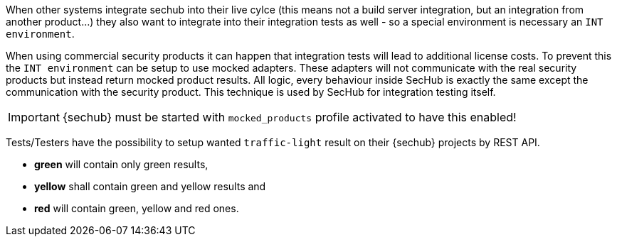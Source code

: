 // SPDX-License-Identifier: MIT
[[sechub-doclink-uc-user-defines-project-mockdata]]
When other systems integrate sechub into their live cylce (this means not a build server integration,
but an integration from another product...) 
they also want to integrate into their integration tests as well - so a special environment is 
necessary an `INT environment`. 


When using commercial security products it can happen that integration tests will lead to additional
license costs. To prevent this the `INT environment` can be setup to use mocked adapters. These 
adapters will not communicate with the real security products but instead return mocked product
results. All logic, every behaviour inside SecHub is exactly the same except the communication with
the security product. This technique is used by SecHub for integration testing itself.

[IMPORTANT]
====
{sechub} must be started with `mocked_products` profile activated
to have this enabled! 
====

Tests/Testers have the possibility to setup wanted `traffic-light` result on their {sechub} 
projects by REST API.
 
* *green* will contain only green results, 
* *yellow* shall contain green and yellow results and
* *red* will contain green, yellow and red ones.
